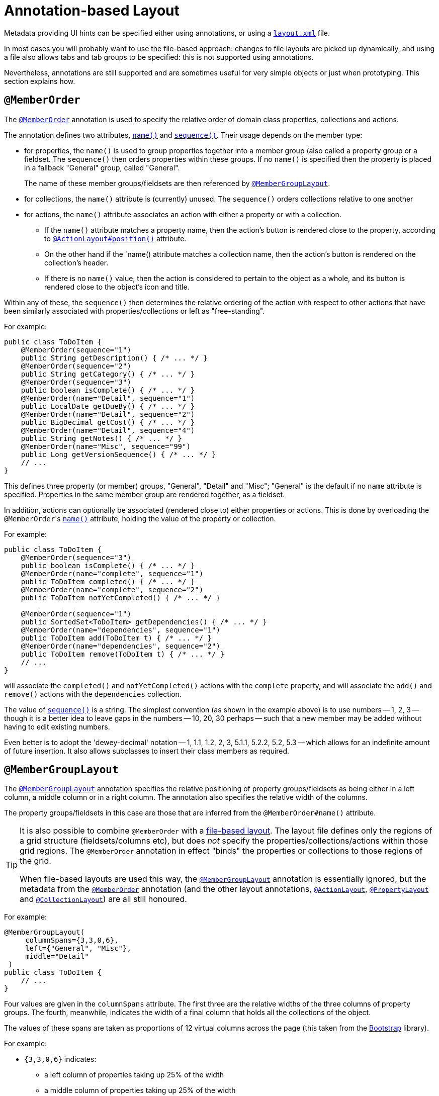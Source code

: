 [[annotation-based]]
= Annotation-based Layout
:Notice: Licensed to the Apache Software Foundation (ASF) under one or more contributor license agreements. See the NOTICE file distributed with this work for additional information regarding copyright ownership. The ASF licenses this file to you under the Apache License, Version 2.0 (the "License"); you may not use this file except in compliance with the License. You may obtain a copy of the License at. http://www.apache.org/licenses/LICENSE-2.0 . Unless required by applicable law or agreed to in writing, software distributed under the License is distributed on an "AS IS" BASIS, WITHOUT WARRANTIES OR  CONDITIONS OF ANY KIND, either express or implied. See the License for the specific language governing permissions and limitations under the License.


Metadata providing UI hints can be specified either using annotations, or using a xref:vw:ROOT:layout.adoc#file-based[`layout.xml`] file.

In most cases you will probably want to use the file-based approach: changes to file layouts are picked up dynamically, and using a file also allows tabs and tab groups to be specified: this is not supported using annotations.

Nevertheless, annotations are still supported and are sometimes useful for very simple objects or just when prototyping.
This section explains how.


== `@MemberOrder`

The xref:refguide:applib-ant:MemberOrder.adoc[`@MemberOrder`]  annotation is used to specify the relative order of domain class properties, collections and actions.

The annotation defines two attributes, xref:refguide:applib-ant:MemberOrder.adoc#name[`name()`] and xref:refguide:applib-ant:MemberOrder.adoc#sequence[`sequence()`].
Their usage depends on the member type:

* for properties, the `name()` is used to group properties together into a member group (also called a property group or a fieldset.
The `sequence()` then orders properties within these groups.
If no `name()` is specified then the property is placed in a fallback "General" group, called "General".
+
The name of these member groups/fieldsets are then referenced by xref:refguide:applib-ant:MemberGroupLayout.adoc[`@MemberGroupLayout`].

* for collections, the `name()` attribute is (currently) unused.
The `sequence()` orders collections relative to one another

* for actions, the `name()` attribute associates an action with either a property or with a collection.

** If the `name()` attribute matches a property name, then the action's button is rendered close to the property, according to xref:refguide:applib-ant:ActionLayout.adoc#position[`@ActionLayout#position()`] attribute.

** On the other hand if the `name() attribute matches a collection name, then the action's button is rendered on the collection's header.

** If there is no `name()` value, then the action is considered to pertain to the object as a whole, and its button is rendered close to the object's icon and title.

Within any of these, the `sequence()` then determines the relative ordering of the action with respect to other actions that have been similarly associated with properties/collections or left as "free-standing".



For example:

[source,java]
----
public class ToDoItem {
    @MemberOrder(sequence="1")
    public String getDescription() { /* ... */ }
    @MemberOrder(sequence="2")
    public String getCategory() { /* ... */ }
    @MemberOrder(sequence="3")
    public boolean isComplete() { /* ... */ }
    @MemberOrder(name="Detail", sequence="1")
    public LocalDate getDueBy() { /* ... */ }
    @MemberOrder(name="Detail", sequence="2")
    public BigDecimal getCost() { /* ... */ }
    @MemberOrder(name="Detail", sequence="4")
    public String getNotes() { /* ... */ }
    @MemberOrder(name="Misc", sequence="99")
    public Long getVersionSequence() { /* ... */ }
    // ...
}
----

This defines three property (or member) groups, "General", "Detail" and "Misc"; "General" is the default if no `name` attribute is specified.
Properties in the same member group are rendered together, as a fieldset.

In addition, actions can optionally be associated (rendered close to) either properties or actions.
This is done by overloading the ``@MemberOrder``'s xref:refguide:applib-ant:MemberOrder.adoc#name[`name()`] attribute, holding the value of the property or collection.

For example:

[source,java]
----
public class ToDoItem {
    @MemberOrder(sequence="3")
    public boolean isComplete() { /* ... */ }
    @MemberOrder(name="complete", sequence="1")
    public ToDoItem completed() { /* ... */ }
    @MemberOrder(name="complete", sequence="2")
    public ToDoItem notYetCompleted() { /* ... */ }

    @MemberOrder(sequence="1")
    public SortedSet<ToDoItem> getDependencies() { /* ... */ }
    @MemberOrder(name="dependencies", sequence="1")
    public ToDoItem add(ToDoItem t) { /* ... */ }
    @MemberOrder(name="dependencies", sequence="2")
    public ToDoItem remove(ToDoItem t) { /* ... */ }
    // ...
}
----

will associate the `completed()` and `notYetCompleted()` actions with the `complete` property, and will associate the `add()` and `remove()` actions with the `dependencies` collection.


The value of xref:refguide:applib-ant:MemberOrder.adoc#sequence[`sequence()`] is a string.
The simplest convention (as shown in the example above) is to use numbers -- 1, 2, 3 -- though it is a better idea to leave gaps in the numbers -- 10, 20, 30 perhaps -- such that a new member may be added without having to edit existing numbers.

Even better is to adopt the 'dewey-decimal' notation -- 1, 1.1, 1.2, 2, 3, 5.1.1, 5.2.2, 5.2, 5.3 -- which allows for an indefinite amount of future insertion.
It also allows subclasses to insert their class members as required.




== `@MemberGroupLayout`

The xref:refguide:applib-ant:MemberGroupLayout.adoc[`@MemberGroupLayout`] annotation specifies the relative positioning of property groups/fieldsets as being either in a left column, a middle column or in a right column.
The annotation also specifies the relative width of the columns.

The property groups/fieldsets in this case are those that are inferred from the `@MemberOrder#name()` attribute.

[TIP]
====
It is also possible to combine `@MemberOrder` with a xref:vw:ROOT:layout.adoc#file-based[file-based layout].
The layout file defines only the regions of a grid structure (fieldsets/columns etc), but does __not__ specify the properties/collections/actions within those grid regions.
The `@MemberOrder` annotation in effect "binds" the properties or collections to those regions of the grid.

When file-based layouts are used this way, the xref:refguide:applib-ant:MemberGroupLayout.adoc[`@MemberGroupLayout`] annotation is essentially ignored, but the metadata from the xref:refguide:applib-ant:MemberOrder.adoc[`@MemberOrder`] annotation (and the other layout annotations, xref:refguide:applib-ant:ActionLayout.adoc[`@ActionLayout`], xref:refguide:applib-ant:PropertyLayout.adoc[`@PropertyLayout`] and xref:refguide:applib-ant:CollectionLayout.adoc[`@CollectionLayout`]) are all still honoured.
====

For example:

[source,java]
----
@MemberGroupLayout(
     columnSpans={3,3,0,6},
     left={"General", "Misc"},
     middle="Detail"
 )
public class ToDoItem {
    // ...
}
----

Four values are given in the `columnSpans` attribute.
The first three are the relative widths of the three columns of property groups.
The fourth, meanwhile, indicates the width of a final column that holds all the collections of the object.

The values of these spans are taken as proportions of 12 virtual columns across the page (this taken from the link:http://getbootstrap.com/2.3.2/[Bootstrap] library).

For example:

* `{3,3,0,6}` indicates:
** a left column of properties taking up 25% of the width
** a middle column of properties taking up 25% of the width
** a right column of collections taking up 50% of the width
* `{2,6,0,4}` indicates:
** a left column of properties taking up ~16% of the width
** a middle column of properties taking up 50% of the width
** a right column of collections taking up ~33% of the width
* `{2,3,3,4}` indicates:
** a left column of properties taking up ~16% of the width
** a middle column of properties taking up 25% of the width
** a right column of properties taking up 25% of the width
** a far right column of collections taking up ~33% of the width

If the sum of all the columns exceeds 12, then the collections are placed underneath the properties, taking up the full span. For example:

* {4,4,4,12} indicates:
** a left column of properties taking up ~33% of the width
** a middle column of properties taking up ~33% of the width
** a right column of properties taking up ~33% of the width
** the collections underneath the property columns, taking up the full width

== Example Layouts

Below are sketches for the layout of the https://github.com/apache/isis/blob/f38fdb92941172eabb12e0943509f239e6d5925f/example/application/quickstart_wicket_restful_jdo/dom/src/main/java/dom/todo/ToDoItem.java[ToDoItem] class of the Isis addons example https://github.com/isisaddons/isis-app-todoapp/[todoapp] (not ASF):

The first divides the properties into two equal sized columns (6-6-0) and puts the collections underneath (12):

image::reference-layout/6-6-0-12.png[width="720px",link="{imagesdir}/reference-layout/6-6-0-12.png"]

The next divides the collections into three equal sized columns (4-4-4) and again puts the collections underneath (12):

image::reference-layout/4-4-4-12.png[width="720px",link="{imagesdir}/reference-layout/4-4-4-12.png"]

The last puts the properties into a single column (4-0) and places the collections into the other larger column (8-0):

image::reference-layout/4-0-8-0.png[width="720px",link="{imagesdir}/reference-layout/4-0-8-0.png"]


== Other Annotations

Layout semantics can also be specified using the various `XxxLayout` annotations:

* for domain services: xref:refguide:applib-ant:DomainServiceLayout.adoc[`@DomainServiceLayout`]
* for domain objects: xref:refguide:applib-ant:DomainObjectLayout.adoc[`@DomainObjectLayout`] and xref:refguide:applib-ant:ViewModelLayout.adoc[`@ViewModelLayout`]
* for actions: xref:refguide:applib-ant:ActionLayout.adoc[`@ActionLayout`] and xref:refguide:applib-ant:ParameterLayout.adoc[`@ParameterLayout`]
* for properties: xref:refguide:applib-ant:PropertyLayout.adoc[`@PropertyLayout`]
* for collections: xref:refguide:applib-ant:CollectionLayout.adoc[`@CollectionLayout`]
